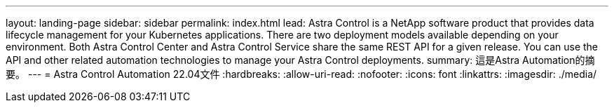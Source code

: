---
layout: landing-page 
sidebar: sidebar 
permalink: index.html 
lead: Astra Control is a NetApp software product that provides data lifecycle management for your Kubernetes applications. There are two deployment models available depending on your environment. Both Astra Control Center and Astra Control Service share the same REST API for a given release. You can use the API and other related automation technologies to manage your Astra Control deployments. 
summary: 這是Astra Automation的摘要。 
---
= Astra Control Automation 22.04文件
:hardbreaks:
:allow-uri-read: 
:nofooter: 
:icons: font
:linkattrs: 
:imagesdir: ./media/


